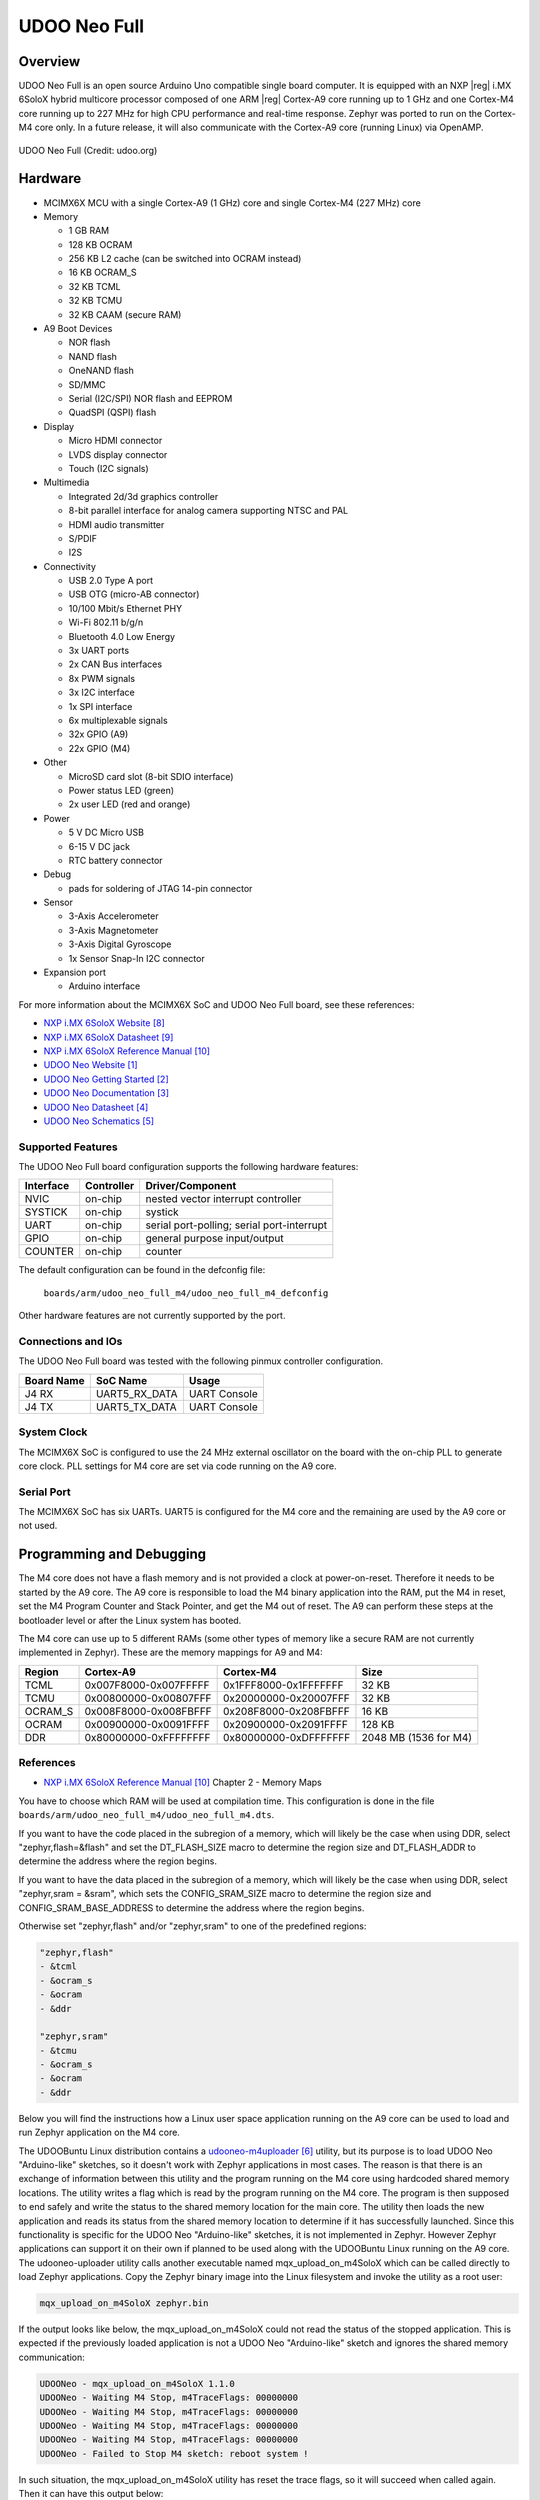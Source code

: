 .. _udoo_neo_full_m4:

UDOO Neo Full
#############

Overview
********

UDOO Neo Full is an open source Arduino Uno compatible single board computer.
It is equipped with an NXP |reg| i.MX 6SoloX hybrid multicore processor
composed of one ARM |reg| Cortex-A9 core running up to 1 GHz and one Cortex-M4
core running up to 227 MHz for high CPU performance and real-time response.
Zephyr was ported to run on the Cortex-M4 core only. In a future release, it
will also communicate with the Cortex-A9 core (running Linux) via OpenAMP.

.. figure:: ./udoo_neo_full_m4.jpg
   :width: 1715px
   :align: center
   :alt: UDOO-Neo-Full

   UDOO Neo Full (Credit: udoo.org)

Hardware
********

- MCIMX6X MCU with a single Cortex-A9 (1 GHz) core and single Cortex-M4 (227 MHz) core

- Memory

  - 1 GB RAM
  - 128 KB OCRAM
  - 256 KB L2 cache (can be switched into OCRAM instead)
  - 16 KB OCRAM_S
  - 32 KB TCML
  - 32 KB TCMU
  - 32 KB CAAM (secure RAM)

- A9 Boot Devices

  - NOR flash
  - NAND flash
  - OneNAND flash
  - SD/MMC
  - Serial (I2C/SPI) NOR flash and EEPROM
  - QuadSPI (QSPI) flash

- Display

  - Micro HDMI connector
  - LVDS display connector
  - Touch (I2C signals)

- Multimedia

  - Integrated 2d/3d graphics controller
  - 8-bit parallel interface for analog camera supporting NTSC and PAL
  - HDMI audio transmitter
  - S/PDIF
  - I2S

- Connectivity

  - USB 2.0 Type A port
  - USB OTG (micro-AB connector)
  - 10/100 Mbit/s Ethernet PHY
  - Wi-Fi 802.11 b/g/n
  - Bluetooth 4.0 Low Energy
  - 3x UART ports
  - 2x CAN Bus interfaces
  - 8x PWM signals
  - 3x I2C interface
  - 1x SPI interface
  - 6x multiplexable signals
  - 32x GPIO (A9)
  - 22x GPIO (M4)

- Other

  - MicroSD card slot (8-bit SDIO interface)
  - Power status LED (green)
  - 2x user LED (red and orange)

- Power

  - 5 V DC Micro USB
  - 6-15 V DC jack
  - RTC battery connector

- Debug

  - pads for soldering of JTAG 14-pin connector

- Sensor

  - 3-Axis Accelerometer
  - 3-Axis Magnetometer
  - 3-Axis Digital Gyroscope
  - 1x Sensor Snap-In I2C connector

- Expansion port

  - Arduino interface

For more information about the MCIMX6X SoC and UDOO Neo Full board,
see these references:

- `NXP i.MX 6SoloX Website`_
- `NXP i.MX 6SoloX Datasheet`_
- `NXP i.MX 6SoloX Reference Manual`_
- `UDOO Neo Website`_
- `UDOO Neo Getting Started`_
- `UDOO Neo Documentation`_
- `UDOO Neo Datasheet`_
- `UDOO Neo Schematics`_

Supported Features
==================

The UDOO Neo Full board configuration supports the following hardware
features:

+-----------+------------+-------------------------------------+
| Interface | Controller | Driver/Component                    |
+===========+============+=====================================+
| NVIC      | on-chip    | nested vector interrupt controller  |
+-----------+------------+-------------------------------------+
| SYSTICK   | on-chip    | systick                             |
+-----------+------------+-------------------------------------+
| UART      | on-chip    | serial port-polling;                |
|           |            | serial port-interrupt               |
+-----------+------------+-------------------------------------+
| GPIO      | on-chip    | general purpose input/output        |
+-----------+------------+-------------------------------------+
| COUNTER   | on-chip    | counter                             |
+-----------+------------+-------------------------------------+

The default configuration can be found in the defconfig file:

	``boards/arm/udoo_neo_full_m4/udoo_neo_full_m4_defconfig``

Other hardware features are not currently supported by the port.

Connections and IOs
===================

The UDOO Neo Full board was tested with the following pinmux
controller configuration.

+---------------+-----------------+---------------------------+
| Board Name    | SoC Name        | Usage                     |
+===============+=================+===========================+
| J4 RX         | UART5_RX_DATA   | UART Console              |
+---------------+-----------------+---------------------------+
| J4 TX         | UART5_TX_DATA   | UART Console              |
+---------------+-----------------+---------------------------+

System Clock
============

The MCIMX6X SoC is configured to use the 24 MHz external oscillator
on the board with the on-chip PLL to generate core clock.
PLL settings for M4 core are set via code running on the A9 core.

Serial Port
===========

The MCIMX6X SoC has six UARTs. UART5 is configured for the M4 core and the
remaining are used by the A9 core or not used.

Programming and Debugging
*************************

The M4 core does not have a flash memory and is not provided a clock
at power-on-reset. Therefore it needs to be started by the A9 core.
The A9 core is responsible to load the M4 binary application into the RAM,
put the M4 in reset, set the M4 Program Counter and Stack Pointer, and get
the M4 out of reset. The A9 can perform these steps at the bootloader level
or after the Linux system has booted.

The M4 core can use up to 5 different RAMs (some other types of memory like
a secure RAM are not currently implemented in Zephyr).
These are the memory mappings for A9 and M4:

+------------+-----------------------+-----------------------+-----------------------+
| Region     | Cortex-A9             | Cortex-M4             | Size                  |
+============+=======================+=======================+=======================+
| TCML       | 0x007F8000-0x007FFFFF | 0x1FFF8000-0x1FFFFFFF |   32 KB               |
+------------+-----------------------+-----------------------+-----------------------+
| TCMU       | 0x00800000-0x00807FFF | 0x20000000-0x20007FFF |   32 KB               |
+------------+-----------------------+-----------------------+-----------------------+
| OCRAM_S    | 0x008F8000-0x008FBFFF | 0x208F8000-0x208FBFFF |   16 KB               |
+------------+-----------------------+-----------------------+-----------------------+
| OCRAM      | 0x00900000-0x0091FFFF | 0x20900000-0x2091FFFF |  128 KB               |
+------------+-----------------------+-----------------------+-----------------------+
| DDR        | 0x80000000-0xFFFFFFFF | 0x80000000-0xDFFFFFFF | 2048 MB (1536 for M4) |
+------------+-----------------------+-----------------------+-----------------------+

References
==========

- `NXP i.MX 6SoloX Reference Manual`_ Chapter 2 - Memory Maps

You have to choose which RAM will be used at compilation time. This configuration
is done in the file ``boards/arm/udoo_neo_full_m4/udoo_neo_full_m4.dts``.

If you want to have the code placed in the subregion of a memory, which will
likely be the case when using DDR, select "zephyr,flash=&flash" and set the
DT_FLASH_SIZE macro to determine the region size and DT_FLASH_ADDR to determine
the address where the region begins.

If you want to have the data placed in the subregion of a memory, which will
likely be the case when using DDR, select "zephyr,sram = &sram", which sets the
CONFIG_SRAM_SIZE macro to determine the region size and
CONFIG_SRAM_BASE_ADDRESS to determine the address where the region begins.

Otherwise set "zephyr,flash" and/or "zephyr,sram" to one of the predefined
regions:

.. code-block:: none

   "zephyr,flash"
   - &tcml
   - &ocram_s
   - &ocram
   - &ddr

   "zephyr,sram"
   - &tcmu
   - &ocram_s
   - &ocram
   - &ddr

Below you will find the instructions how a Linux user space application running
on the A9 core can be used to load and run Zephyr application on the M4 core.

The UDOOBuntu Linux distribution contains a `udooneo-m4uploader`_ utility,
but its purpose is to load UDOO Neo "Arduino-like" sketches, so it doesn't
work with Zephyr applications in most cases. The reason is that there is
an exchange of information between this utility and the program running on the
M4 core using hardcoded shared memory locations. The utility writes a flag which
is read by the program running on the M4 core. The program is then supposed to
end safely and write the status to the shared memory location for the main core.
The utility then loads the new application and reads its status from the shared
memory location to determine if it has successfully launched. Since this
functionality is specific for the UDOO Neo "Arduino-like" sketches, it is not
implemented in Zephyr. However Zephyr applications can support it on their own
if planned to be used along with the UDOOBuntu Linux running on the A9 core.
The udooneo-uploader utility calls another executable named
mqx_upload_on_m4SoloX which can be called directly to load Zephyr applications.
Copy the Zephyr binary image into the Linux filesystem and invoke the utility
as a root user:

.. code-block:: console

   mqx_upload_on_m4SoloX zephyr.bin

If the output looks like below, the mqx_upload_on_m4SoloX could not read
the status of the stopped application. This is expected if the previously
loaded application is not a UDOO Neo "Arduino-like" sketch and ignores the
shared memory communication:

.. code-block:: console

   UDOONeo - mqx_upload_on_m4SoloX 1.1.0
   UDOONeo - Waiting M4 Stop, m4TraceFlags: 00000000
   UDOONeo - Waiting M4 Stop, m4TraceFlags: 00000000
   UDOONeo - Waiting M4 Stop, m4TraceFlags: 00000000
   UDOONeo - Waiting M4 Stop, m4TraceFlags: 00000000
   UDOONeo - Failed to Stop M4 sketch: reboot system !

In such situation, the mqx_upload_on_m4SoloX utility has reset the trace flags,
so it will succeed when called again. Then it can have this output below:

.. code-block:: console

   UDOONeo - mqx_upload_on_m4SoloX 1.1.0
   UDOONeo - FILENAME = zephyr.bin; loadaddr = 0x84000000
   UDOONeo - start - end (0x84000000 - 0x84080000)
   UDOONeo - Waiting M4 Run, m4TraceFlags: 000001E0
   UDOONeo - M4 sketch is running

Or the one below, if the utility cannot read the status flag that the M4 core
applications has started. It can be ignored as the application should be
running, the utility just doesn't know it:

.. code-block:: console

   UDOONeo - mqx_upload_on_m4SoloX 1.1.0
   UDOONeo - FILENAME = zephyr.bin; loadaddr = 0x84000000
   UDOONeo - start - end (0x84000000 - 0x84080000)
   UDOONeo - Waiting M4 Run, m4TraceFlags: 00000000
   UDOONeo - Waiting M4 Run, m4TraceFlags: 00000000
   UDOONeo - Waiting M4 Run, m4TraceFlags: 00000000
   UDOONeo - Waiting M4 Run, m4TraceFlags: 00000000
   UDOONeo - Failed to Start M4 sketch: reboot system !

The stack pointer and the program counter values are read from the binary.
The memory address where binary will be placed is calculated from the program
counter as its value aligned to 64 KB down, or it can be provided as a second
command line argument:

.. code-block:: console

   mqx_upload_on_m4SoloX zephyr.bin 0x84000000

It is necessary to provide the address if the binary is copied into a memory
region which has different mapping between the A9 and the M4 core. The address
calculated from the stack pointer value in the binary file would be wrong.

It is possible to modify the mqx_upload_on_m4SoloX utility source code
to not exchange the information with the M4 core application using shared
memory.

It is also possible to use the `imx-m4fwloader`_ utility to load the M4 core
application.

One option applicable in UDOOBuntu Linux is to copy the binary file into the
file /var/opt/m4/m4last.fw in the Linux filesystem. The next time the system is
booted, Das U-Boot will load it from there.

Another option is to directly use Das U-Boot to load the code.

Debugging
=========

The UDOO Neo Full board includes pads for soldering the 14-pin JTAG
connector. Zephyr applications running on the M4 core have only been
tested by observing UART console output.

References
==========

.. target-notes::

.. _UDOO Neo Website:
   https://www.udoo.org/udoo-neo/

.. _UDOO Neo Getting Started:
   https://www.udoo.org/get-started-neo/

.. _UDOO Neo Documentation:
   https://www.udoo.org/docs-neo

.. _UDOO Neo Datasheet:
   https://www.udoo.org/download/files/datasheets/datasheet_udoo_neo.pdf

.. _UDOO Neo Schematics:
   https://www.udoo.org/download/files/schematics/UDOO_NEO_schematics.pdf

.. _Udoo Neo Linux or Android Images for the A9 Core:
   https://www.udoo.org/downloads/

.. _udooneo-m4uploader:
   https://github.com/ektor5/udooneo-m4uploader

.. _imx-m4fwloader:
   https://github.com/codeauroraforum/imx-m4fwloader

.. _NXP i.MX 6SoloX Website:
   https://www.nxp.com/products/processors-and-microcontrollers/applications-processors/i.mx-applications-processors/i.mx-6-processors/i.mx-6solox-processors-heterogeneous-processing-with-arm-cortex-a9-and-cortex-m4-cores:i.MX6SX

.. _NXP i.MX 6SoloX Datasheet:
   https://www.nxp.com/docs/en/data-sheet/IMX6SXCEC.pdf

.. _NXP i.MX 6SoloX Reference Manual:
   https://www.nxp.com/docs/en/reference-manual/IMX6SXRM.pdf

.. _Loading Code on Cortex-M4 from Linux for the i.MX 6SoloX and i.MX 7Dual/7Solo Application Processors:
   https://www.nxp.com/docs/en/application-note/AN5317.pdf
